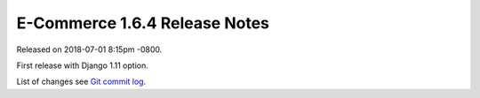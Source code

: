 E-Commerce 1.6.4 Release Notes
=========================

Released on 2018-07-01 8:15pm -0800.

First release with Django 1.11 option.

List of changes see `Git commit log
<https://github.com/E-Commerce/E-Commerce/commits/v1.6.4>`__.
